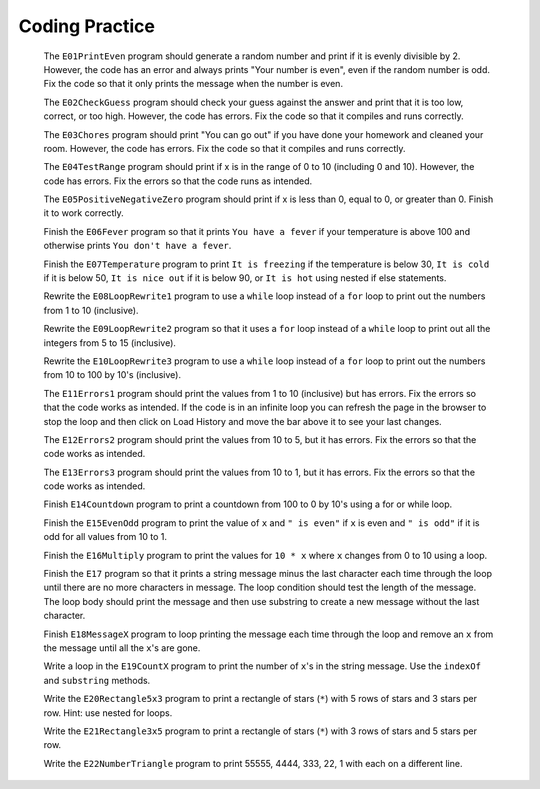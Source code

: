 .. qnum::
   :prefix: 3-10-
   :start: 1
   
Coding Practice 
==============================

   
   
              The ``E01PrintEven`` program should generate a random number and print if it is evenly divisible by 2.  However, the code has an error and always prints "Your number is even", even if the random number is odd.
              Fix the code so that it only prints the message when the number is even.
   
              The ``E02CheckGuess`` program should check your guess against the answer and print that it is too low, correct, or too high.  However, the code has errors.  Fix the code so that it compiles and runs correctly.      
                         
              The ``E03Chores`` program should print "You can go out" if you have done your homework and cleaned your room. However, the code has errors.  Fix the code so that it compiles and runs correctly.  
              
                         
              The ``E04TestRange`` program should print if x is in the range of 0 to 10 (including 0 and 10). However, the code has errors.  Fix the errors so that the code runs as intended.
               
                         
              The ``E05PositiveNegativeZero`` program should print if x is less than 0, equal to 0, or greater than 0.  Finish it to work correctly.                
     
              Finish the ``E06Fever`` program so that it prints ``You have a fever`` if your temperature is above 100 and otherwise prints ``You don't have a fever``. 
   
              Finish the ``E07Temperature`` program to print ``It is freezing`` if the temperature is below 30, ``It is cold`` if it is below 50, ``It is nice out`` if it is below 90, or ``It is hot`` using nested if else statements. 
            
          
   
              Rewrite the ``E08LoopRewrite1`` program to use a ``while`` loop instead of a ``for`` loop to print out the numbers from 1 to 10 (inclusive).
             
                         
              Rewrite the ``E09LoopRewrite2`` program so that it uses a ``for`` loop instead of a ``while`` loop to print out all the integers from 5 to 15 (inclusive).  
              
                         
              Rewrite the ``E10LoopRewrite3`` program to use a ``while`` loop instead of a ``for`` loop to print out the numbers from 10 to 100 by 10's (inclusive).
              
              
              The ``E11Errors1`` program should print the values from 1 to 10 (inclusive) but has errors.  Fix the errors so that the code works as intended. If the code is in an infinite loop you can refresh the page in the browser to stop the loop and then click on Load History and move the bar above it to see your last changes.
              
   
              The ``E12Errors2`` program should print the values from 10 to 5, but it has errors.  Fix the errors so that the code works as intended.
              
   
              The ``E13Errors3`` program should print the values from 10 to 1, but it has errors.  Fix the errors so that the code works as intended.
   
              Finish ``E14Countdown`` program to print a countdown from 100 to 0 by 10's using a for or while loop.
                
  
              Finish the ``E15EvenOdd`` program to print the value of ``x`` and ``" is even"`` if ``x`` is even and ``" is odd"`` if it is odd for all values from 10 to 1. 
              
     
              Finish the ``E16Multiply`` program to print the values for ``10 * x`` where ``x`` changes from 0 to 10 using a loop.
              
  
              Finish the ``E17`` program so that it prints a string message minus the last character 
              each time through the loop until there are no more characters in message.   
              The loop condition should test the length of the message.
              The loop body should print the message and then use substring to create a new message without the last character.  
   
              Finish ``E18MessageX`` program to loop printing the message each time through the loop and remove an ``x`` from the message until all the ``x``'s are gone. 
  
              Write a loop in the ``E19CountX`` program to print the number of ``x``'s in the string message.  Use the ``indexOf`` and ``substring`` methods.
              
   
              Write the ``E20Rectangle5x3`` program to print a rectangle of stars (``*``) with 5 rows of stars and 3 stars per row. Hint: use nested for loops.
              
   
              Write the ``E21Rectangle3x5`` program to print a rectangle of stars (``*``) with 3 rows of stars and 5 stars per row. 
              
   
              Write the ``E22NumberTriangle`` program to print 55555, 4444, 333, 22, 1 with each on a different line. 
              
  
   


   
